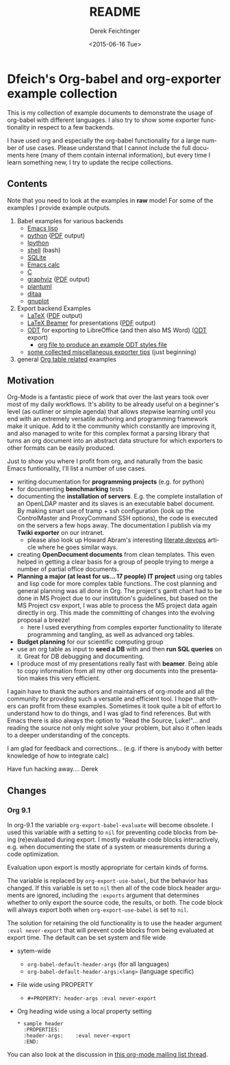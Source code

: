 #+TITLE: README
#+DATE: <2015-06-16 Tue>
#+AUTHOR: Derek Feichtinger
#+EMAIL: derek.feichtinger@psi.ch
#+OPTIONS: ':nil *:t -:t ::t <:t H:3 \n:nil ^:t arch:headline
#+OPTIONS: author:t c:nil creator:comment d:(not "LOGBOOK") date:t
#+OPTIONS: e:t email:nil f:t inline:t num:t p:nil pri:nil stat:t
#+OPTIONS: tags:t tasks:t tex:t timestamp:t toc:nil todo:t |:t
#+CREATOR: Emacs 24.5.1 (Org mode 8.2.10)
#+DESCRIPTION:
#+EXCLUDE_TAGS: noexport
#+KEYWORDS:
#+LANGUAGE: en
#+SELECT_TAGS: export

* Dfeich's Org-babel and org-exporter example collection
  
  This is my collection of example documents to demonstrate the usage of org-babel
  with different languages. I also try to show some exporter functionality in respect
  to a few backends.
   
  I have used org and especially the org-babel functionality for a large
  number of use cases. Please understand that I cannot include the full
  documents here (many of them contain internal information), but every
  time I learn something new, I try to update the recipe collections.

** Contents

   Note that you need to look at the examples in *raw* mode! For some of the
   examples I provide example outputs.
   
   1. Babel examples for various backends
      - [[./lisp/lisp-babel.org][Emacs lisp]]
      - [[./python/pythonbabel.org][python]] ([[./python/pythonbabel.pdf][PDF]] output)
      - [[./python/ipython-babel.org][Ipython]]
      - [[./shell/shell-babel.org][shell]] (bash)
      - [[./sqlite/sqlite-babel.org][SQLite]]
      - [[./calc/calc.org][Emacs calc]]
      - [[./C/c-babel.org][C]]
      - [[./graphviz/graphviz-babel.org][graphviz]] ([[./graphviz/graphviz-babel.pdf][PDF]] output)
      - [[./plantuml/plantuml-babel.org][plantuml]]
      - [[./ditaa/ditaa-babel.org][ditaa]]
      - [[./gnuplot/gnuplot-babel.org][gnuplot]]
   2. Export backend Examples
      - [[./latex/latex-example.org][LaTeX]] ([[./latex/latex-example.pdf][PDF]] output)
      - [[./beamer/beamer-example.org][LaTeX Beamer]] for presentations ([[./beamer/beamer-example.pdf][PDF]] output)
      - [[./odt/odt-example.org][ODT]] for exporting to LibreOffice (and then also MS Word) ([[./odt/odt-example.odt][ODT]] export)
        - [[./odt/styles.org][org file to produce an example ODT styles file]]
      - [[./exporting-tips.org][some collected miscellaneous exporter tips]] (just beginning)
   3. general [[./tables/tables.org][Org table related]] examples
   
** Motivation

   Org-Mode is a fantastic piece of work that over the last years took over most
   of my daily workflows. It's ability to be already useful on a beginner's level
   (as outliner or simple agenda) that allows stepwise learning until you end
   with an extremely versatile authoring and programming framework make it unique.
   Add to it the community which constantly are improving it, and also managed
   to write for this complex format a parsing library that turns an org document
   into an abstract data structure for which exporters to other formats can be
   easily produced.
    
   Just to show you where I profit from org, and naturally from the basic Emacs
   funtionality, I'll list a number of use cases.
    
   - writing documentation for *programming projects* (e.g. for python)
   - for documenting *benchmarking* tests
   - documenting the *installation of servers*. E.g. the complete
     installation of an OpenLDAP master and its slaves is an executable
     babel document. By making smart use of tramp + ssh configuration (look up
     the ControlMaster and ProxyCommand SSH options), the code is executed on
     the servers a few hops away. The documentation I publish via my
     *Twiki exporter* on our intranet.
     - please also look up Howard Abram's interesting [[http://www.howardism.org/Technical/Emacs/literate-devops.html][literate devops]]
       article where he goes similar ways.
   - creating *OpenDocument documents* from clean templates. This even helped in
     getting a clear basis for a group of people trying to merge a number
     of partial office documents.
   - *Planning a major (at least for us... 17 people) IT project* using org
     tables and lisp code for more complex table functions. The cost
     planning and general planning was all done in Org. The project's
     gantt chart had to be done in MS Project due to our institution's
     guidelines, but based on the MS Project csv export, I was able to
     process the MS project data again directly in org. This made the
     committing of changes into the evolving proposal a breeze!
     - here I used everything from comples exporter functionality to
       literate programming and tangling, as well as advanced org tables.
   - *Budget planning* for our scientific computing group
   - use an org table as input to *seed a DB* with and then *run SQL queries* on it.
     Great for DB debugging and documenting.
   - I produce most of my presentations really fast with *beamer*. Being able to copy
     information from all my other org documents into the presentation makes this
     very efficient.
    
   I again have to thank the authors and maintainers of org-mode and all
   the community for providing such a versatile and efficient tool. I
   hope that others can profit from these examples. Sometimes it took
   quite a bit of effort to understand how to do things, and I was glad
   to find references. But with Emacs there is also always the option to
   "Read the Source, Luke!"... and reading the source not only might
   solve your problem, but also it often leads to a deeper understanding
   of the concepts.
    
   I am glad for feedback and corrections... (e.g. if there is anybody with better
   knowledge of how to integrate calc)
    
   Have fun hacking away....
   Derek
** Changes
*** Org 9.1

    In org-9.1 the variable =org-export-babel-evaluate= will become obsolete. I used
    this variable with a setting to =nil= for preventing code blocks from being
    (re)evaluated during export. I mostly evaluate code blocks interactively, e.g.
    when documenting the state of a system or measurements during a code optimization.

    Evaluation upon export is mostly appropriate for certain kinds of forms.

    The variable is replaced by =org-export-use-babel=, but the behavior has changed.
    If this variable is set to =nil= then all of the code block header arguments are
    ignored, including the =:exports= argument that determines whether to only export
    the source code, the results, or both. The code block will always export both
    when =org-export-use-babel= is set to =nil=.

    The solution for retaining the old functionality is to use the header argument
    =:eval never-export= that will prevent code blocks from being evaluated at
    export time. The default can be set system and file wide

    - sytem-wide
      - =org-babel-default-header-args= (for all languages)
      - =org-babel-default-header-args:<lang>=   (language specific)
    - File wide using PROPERTY
      - =#+PROPERTY: header-args :eval never-export=
    - Org heading wide using a local property setting      
      : * sample header
      :   :PROPERTIES:
      :   :header-args:    :eval never-export
      :   :END:

    You can also look at the discussion in [[http://lists.gnu.org/archive/html/emacs-orgmode/2017-02/msg00443.html][this org-mode mailing list
    thread]].

